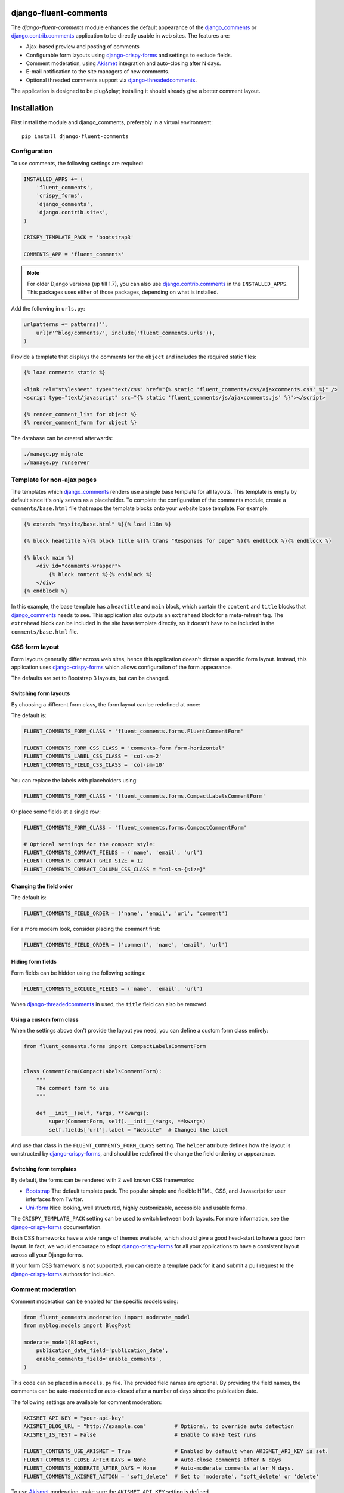 django-fluent-comments
======================

.. image:: https://travis-ci.org/django-fluent/django-fluent-comments.svg?branch=master
    :target: http://travis-ci.org/django-fluent/django-fluent-comments
.. image:: https://img.shields.io/pypi/v/django-fluent-comments.svg
    :target: https://pypi.python.org/pypi/django-fluent-comments/
.. image:: https://img.shields.io/pypi/l/django-fluent-comments.svg
    :target: https://pypi.python.org/pypi/django-fluent-comments/
.. image:: https://img.shields.io/codecov/c/github/django-fluent/django-fluent-comments/master.svg
    :target: https://codecov.io/github/django-fluent/django-fluent-comments?branch=master

The *django-fluent-comments* module enhances the default appearance
of the django_comments_ or django.contrib.comments_ application to be directly usable in web sites.
The features are:

* Ajax-based preview and posting of comments
* Configurable form layouts using django-crispy-forms_ and settings to exclude fields.
* Comment moderation, using Akismet_ integration and auto-closing after N days.
* E-mail notification to the site managers of new comments.
* Optional threaded comments support via django-threadedcomments_.

The application is designed to be plug&play;
installing it should already give a better comment layout.

Installation
============

First install the module and django_comments, preferably in a virtual environment::

    pip install django-fluent-comments

Configuration
-------------

To use comments, the following settings are required:

.. code-block:: python

    INSTALLED_APPS += (
        'fluent_comments',
        'crispy_forms',
        'django_comments',
        'django.contrib.sites',
    )

    CRISPY_TEMPLATE_PACK = 'bootstrap3'

    COMMENTS_APP = 'fluent_comments'

.. note::
   For older Django versions (up till 1.7), you can also use django.contrib.comments_ in the ``INSTALLED_APPS``.
   This packages uses either of those packages, depending on what is installed.

Add the following in ``urls.py``:

.. code-block:: python

    urlpatterns += patterns('',
        url(r'^blog/comments/', include('fluent_comments.urls')),
    )

Provide a template that displays the comments for the ``object`` and includes the required static files:

.. code-block:: html+django

    {% load comments static %}

    <link rel="stylesheet" type="text/css" href="{% static 'fluent_comments/css/ajaxcomments.css' %}" />
    <script type="text/javascript" src="{% static 'fluent_comments/js/ajaxcomments.js' %}"></script>

    {% render_comment_list for object %}
    {% render_comment_form for object %}

The database can be created afterwards:

.. code-block:: bash

    ./manage.py migrate
    ./manage.py runserver

Template for non-ajax pages
---------------------------

The templates which django_comments_ renders use a single base template for all layouts.
This template is empty by default since it's only serves as a placeholder.
To complete the configuration of the comments module, create a ``comments/base.html`` file
that maps the template blocks onto your website base template. For example:

.. code-block:: html+django

    {% extends "mysite/base.html" %}{% load i18n %}

    {% block headtitle %}{% block title %}{% trans "Responses for page" %}{% endblock %}{% endblock %}

    {% block main %}
        <div id="comments-wrapper">
            {% block content %}{% endblock %}
        </div>
    {% endblock %}

In this example, the base template has a ``headtitle`` and ``main`` block,
which contain the ``content`` and ``title`` blocks that django_comments_ needs to see.
This application also outputs an ``extrahead`` block for a meta-refresh tag.
The ``extrahead`` block can be included in the site base template directly,
so it doesn't have to be included in the ``comments/base.html`` file.


CSS form layout
---------------

Form layouts generally differ across web sites, hence this application doesn't dictate a specific form layout.
Instead, this application uses django-crispy-forms_ which allows configuration of the form appearance.

The defaults are set to Bootstrap 3 layouts, but can be changed.

Switching form layouts
~~~~~~~~~~~~~~~~~~~~~~

By choosing a different form class, the form layout can be redefined at once:

The default is:

.. code-block:: python

    FLUENT_COMMENTS_FORM_CLASS = 'fluent_comments.forms.FluentCommentForm'

    FLUENT_COMMENTS_FORM_CSS_CLASS = 'comments-form form-horizontal'
    FLUENT_COMMENTS_LABEL_CSS_CLASS = 'col-sm-2'
    FLUENT_COMMENTS_FIELD_CSS_CLASS = 'col-sm-10'

You can replace the labels with placeholders using:

.. code-block:: python

    FLUENT_COMMENTS_FORM_CLASS = 'fluent_comments.forms.CompactLabelsCommentForm'

Or place some fields at a single row:

.. code-block:: python

    FLUENT_COMMENTS_FORM_CLASS = 'fluent_comments.forms.CompactCommentForm'

    # Optional settings for the compact style:
    FLUENT_COMMENTS_COMPACT_FIELDS = ('name', 'email', 'url')
    FLUENT_COMMENTS_COMPACT_GRID_SIZE = 12
    FLUENT_COMMENTS_COMPACT_COLUMN_CSS_CLASS = "col-sm-{size}"


Changing the field order
~~~~~~~~~~~~~~~~~~~~~~~~

The default is:

.. code-block:: python

    FLUENT_COMMENTS_FIELD_ORDER = ('name', 'email', 'url', 'comment')

For a more modern look, consider placing the comment first:

.. code-block:: python

    FLUENT_COMMENTS_FIELD_ORDER = ('comment', 'name', 'email', 'url')


Hiding form fields
~~~~~~~~~~~~~~~~~~

Form fields can be hidden using the following settings:

.. code-block:: python

    FLUENT_COMMENTS_EXCLUDE_FIELDS = ('name', 'email', 'url')

When `django-threadedcomments`_ in used, the ``title`` field can also be removed.


Using a custom form class
~~~~~~~~~~~~~~~~~~~~~~~~~

When the settings above don't provide the layout you need,
you can define a custom form class entirely:

.. code-block:: python

    from fluent_comments.forms import CompactLabelsCommentForm


    class CommentForm(CompactLabelsCommentForm):
        """
        The comment form to use
        """

        def __init__(self, *args, **kwargs):
            super(CommentForm, self).__init__(*args, **kwargs)
            self.fields['url'].label = "Website"  # Changed the label

And use that class in the ``FLUENT_COMMENTS_FORM_CLASS`` setting.
The ``helper`` attribute defines how the layout is constructed by django-crispy-forms_,
and should be redefined the change the field ordering or appearance.


Switching form templates
~~~~~~~~~~~~~~~~~~~~~~~~

By default, the forms can be rendered with 2 well known CSS frameworks:

* `Bootstrap`_ The default template pack. The popular simple and flexible HTML, CSS, and Javascript for user interfaces from Twitter.
* `Uni-form`_ Nice looking, well structured, highly customizable, accessible and usable forms.

The ``CRISPY_TEMPLATE_PACK`` setting can be used to switch between both layouts.
For more information, see the django-crispy-forms_ documentation.

Both CSS frameworks have a wide range of themes available, which should give a good head-start to have a good form layout.
In fact, we would encourage to adopt django-crispy-forms_ for all your applications to have a consistent layout across all your Django forms.

If your form CSS framework is not supported, you can create a template pack
for it and submit a pull request to the django-crispy-forms_ authors for inclusion.


Comment moderation
------------------

Comment moderation can be enabled for the specific models using:

.. code-block:: python

    from fluent_comments.moderation import moderate_model
    from myblog.models import BlogPost

    moderate_model(BlogPost,
        publication_date_field='publication_date',
        enable_comments_field='enable_comments',
    )

This code can be placed in a ``models.py`` file.
The provided field names are optional. By providing the field names,
the comments can be auto-moderated or auto-closed after a number of days since the publication date.

The following settings are available for comment moderation:

.. code-block:: python

    AKISMET_API_KEY = "your-api-key"
    AKISMET_BLOG_URL = "http://example.com"         # Optional, to override auto detection
    AKISMET_IS_TEST = False                         # Enable to make test runs

    FLUENT_CONTENTS_USE_AKISMET = True              # Enabled by default when AKISMET_API_KEY is set.
    FLUENT_COMMENTS_CLOSE_AFTER_DAYS = None         # Auto-close comments after N days
    FLUENT_COMMENTS_MODERATE_AFTER_DAYS = None      # Auto-moderate comments after N days.
    FLUENT_COMMENTS_AKISMET_ACTION = 'soft_delete'  # Set to 'moderate', 'soft_delete' or 'delete'

To use Akismet_ moderation, make sure the ``AKISMET_API_KEY`` setting is defined.


E-mail notification
-------------------

By default, the ``MANAGERS`` of a Django site will receive an e-mail notification of new comments.
This feature can be enabled or disabled using:

.. code-block:: python

    FLUENT_COMMENTS_USE_EMAIL_NOTIFICATION = True

The template ``comments/comment_notification_email.txt`` is used to generate the e-mail message.


Threaded comments
-----------------

There is build-in support for django-threadedcomments_ in this module.
It can be enabled using the following settings:

.. code-block:: python

    INSTALLED_APPS += (
        'threadedcomments',
    )

    COMMENTS_APP = 'fluent_comments'

The templates and admin interface adapt themselves automatically
to show the threaded comments.


IP-Address detection
--------------------

This package stores the remote IP of the visitor in the model, and passes it to Akismet_.
The IP Address is read from the ``REMOTE_ADDR`` meta field.
In case your site is behind a HTTP proxy (e.g. using Gunicorn or a load balancer),
this would make all comments appear to be posted from the load balancer IP.

The best and most secure way to fix this, is using WsgiUnproxy_ middleware in your ``wsgi.py``:

.. code-block:: python

    from django.core.wsgi import get_wsgi_application
    from django.conf import settings
    from wsgiunproxy import unproxy

    application = get_wsgi_application()
    application = unproxy(trusted_proxies=settings.TRUSTED_X_FORWARDED_FOR_IPS)(application)

In your ``settings.py``, you can define which hosts may pass the ``X-Forwarded-For``
header in the HTTP request. For example:

.. code-block:: python

    TRUSTED_X_FORWARDED_FOR_IPS = (
        '11.22.33.44',
        '192.168.0.1',
    )


Contributing
------------

This module is designed to be generic, and easy to plug into your site.
In case there is anything you didn't like about it, or think it's not
flexible enough, please let us know. We'd love to improve it!

If you have any other valuable contribution, suggestion or idea,
please let us know as well because we will look into it.
Pull requests are welcome too. :-)


.. _django_comments: https://github.com/django/django-contrib-comments
.. _django.contrib.comments: https://docs.djangoproject.com/en/1.7/ref/contrib/comments/
.. _django-crispy-forms: http://django-crispy-forms.readthedocs.org/
.. _django-threadedcomments: https://github.com/HonzaKral/django-threadedcomments.git
.. _Akismet: http://akismet.com
.. _`Bootstrap`: http://twitter.github.com/bootstrap/index.html
.. _`Uni-form`: http://sprawsm.com/uni-form
.. _WsgiUnproxy: https://pypi.python.org/pypi/WsgiUnproxy


